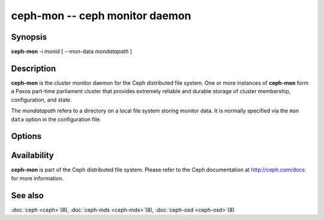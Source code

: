 =================================
 ceph-mon -- ceph monitor daemon
=================================

.. program:: ceph-mon

Synopsis
========

| **ceph-mon** -i *monid* [ --mon-data *mondatapath* ]


Description
===========

**ceph-mon** is the cluster monitor daemon for the Ceph distributed
file system. One or more instances of **ceph-mon** form a Paxos
part-time parliament cluster that provides extremely reliable and
durable storage of cluster membership, configuration, and state.

The *mondatapath* refers to a directory on a local file system storing
monitor data. It is normally specified via the ``mon data`` option in
the configuration file.

Options
=======

.. option:: -f, --foreground

   Foreground: do not daemonize after startup (run in foreground). Do
   not generate a pid file. Useful when run via :doc:`ceph-run <ceph-run>`\(8).

.. option:: -d

   Debug mode: like ``-f``, but also send all log output to stderr.

.. option:: -c ceph.conf, --conf=ceph.conf

   Use *ceph.conf* configuration file instead of the default
   ``/etc/ceph/ceph.conf`` to determine monitor addresses during
   startup.

.. option:: --mkfs

   Initialize the ``mon data`` directory with seed information to form
   and initial ceph file system or to join an existing monitor
   cluster.  Three pieces of information must be provided:

   - The cluster uuid.  This can come from a monmap (``--monmap <path>``) or
     explicitly via ``--cluster-uuid <uuid>``.
   - A list of monitors and their addresses.  This list of monitors
     can come from a monmap (``--monmap <path>``), the ``mon host``
     configuration value (in *ceph.conf* or via ``-m
     host1,host2,...``), or ``mon addr`` lines in *ceph.conf*.  If this
     monitor is to be part of the initial monitor quorum for a new
     Ceph cluster, then it must be included in the initial list,
     matching either the name or address of a monitor in the list.
     When matching by address, either the ``public addr`` or ``public
     subnet`` options may be used.
   - The monitor secret key ``mon.``.  This must be included in the
     keyring provided via ``--keyring <path>``.

.. option:: --keyring

   Specify a keyring for use with ``--mkfs``.


Availability
============

**ceph-mon** is part of the Ceph distributed file system. Please refer
to the Ceph documentation at http://ceph.com/docs for more
information.


See also
========

:doc:`ceph <ceph>`\(8),
:doc:`ceph-mds <ceph-mds>`\(8),
:doc:`ceph-osd <ceph-osd>`\(8)
